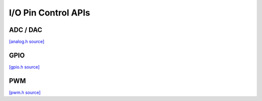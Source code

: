 I/O Pin Control APIs
=============================

ADC / DAC
-------------------------

`[analog.h source] <https://github.com/google-coral/micro/blob/master/libs/base/analog.h>`_

.. doxygenfile:: base/analog.h

GPIO
-------------------------

`[gpio.h source] <https://github.com/google-coral/micro/blob/master/libs/base/gpio.h>`_

.. doxygenfile:: base/gpio.h

PWM
-------------------------

`[pwm.h source] <https://github.com/google-coral/micro/blob/master/libs/base/pwm.h>`_

.. doxygenfile:: base/pwm.h
